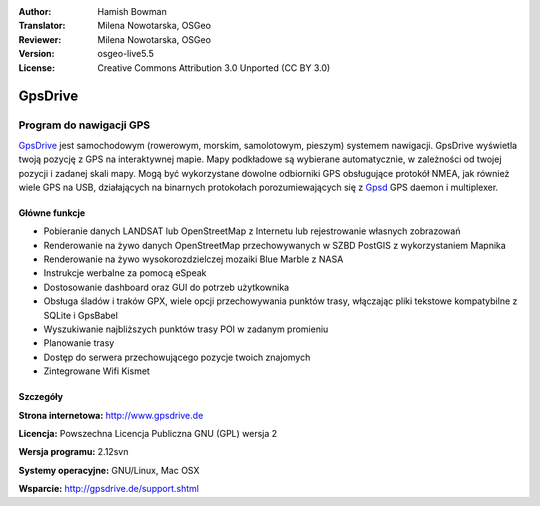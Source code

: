 :Author: Hamish Bowman
:Translator: Milena Nowotarska, OSGeo
:Reviewer: Milena Nowotarska, OSGeo
:Version: osgeo-live5.5
:License: Creative Commons Attribution 3.0 Unported  (CC BY 3.0)

.. _gpsdrive-overview-pl:

.. image:: /images/project_logos/logo-gpsdrive.png
  :alt: project logo
  :align: right
  :target: http://www.gpsdrive.de


GpsDrive
================================================================================

Program do nawigacji GPS 
~~~~~~~~~~~~~~~~~~~~~~~~~~~~~~~~~~~~~~~~~~~~~~~~~~~~~~~~~~~~~~~~~~~~~~~~~~~~~~~~

`GpsDrive <http://www.gpsdrive.de>`_ jest samochodowym (rowerowym, 
morskim, samolotowym, pieszym) systemem nawigacji. GpsDrive wyświetla 
twoją pozycję z GPS na interaktywnej mapie.
Mapy podkładowe są wybierane automatycznie, w zależności od twojej 
pozycji i zadanej skali mapy. Mogą być wykorzystane dowolne 
odbiorniki GPS obsługujące protokół NMEA, jak również wiele GPS na 
USB, działających na binarnych protokołach porozumiewających się z  
`Gpsd <http://gpsd.berlios.de>`_ GPS daemon i multiplexer.

Główne funkcje
--------------------------------------------------------------------------------

.. image:: /images/screenshots/1024x768/gpsdrive-cyclemap.png
  :scale: 50 %
  :alt: screenshot
  :align: right

* Pobieranie danych LANDSAT lub OpenStreetMap z Internetu lub rejestrowanie własnych zobrazowań
* Renderowanie na żywo danych OpenStreetMap przechowywanych w SZBD PostGIS z wykorzystaniem Mapnika
* Renderowanie na żywo wysokorozdzielczej mozaiki Blue Marble z NASA 
* Instrukcje werbalne za pomocą eSpeak
* Dostosowanie dashboard oraz GUI do potrzeb użytkownika
* Obsługa śladów i traków GPX, wiele opcji przechowywania punktów trasy, włączając 
  pliki tekstowe kompatybilne z SQLite i GpsBabel
* Wyszukiwanie najbliższych punktów trasy POI w zadanym promieniu
* Planowanie trasy
* Dostęp do serwera przechowującego pozycje twoich znajomych 
* Zintegrowane Wifi Kismet

Szczegóły
--------------------------------------------------------------------------------

**Strona internetowa:** http://www.gpsdrive.de

**Licencja:** Powszechna Licencja Publiczna GNU (GPL) wersja 2

**Wersja programu:** 2.12svn

**Systemy operacyjne:** GNU/Linux, Mac OSX

**Wsparcie:** http://gpsdrive.de/support.shtml
